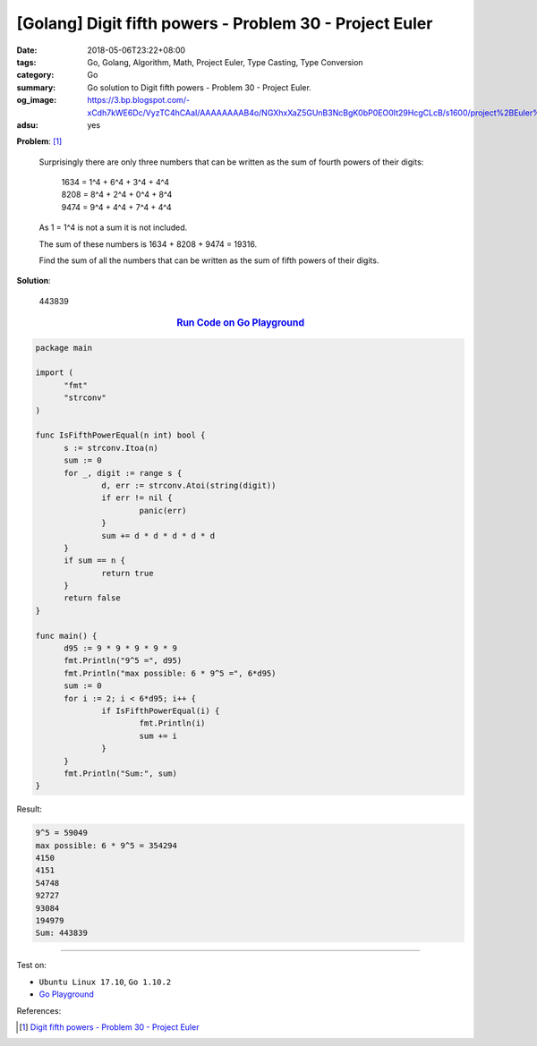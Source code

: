 [Golang] Digit fifth powers - Problem 30 - Project Euler
########################################################

:date: 2018-05-06T23:22+08:00
:tags: Go, Golang, Algorithm, Math, Project Euler, Type Casting, Type Conversion
:category: Go
:summary: Go solution to Digit fifth powers
          - Problem 30 - Project Euler.
:og_image: https://3.bp.blogspot.com/-xCdh7kWE6Dc/VyzTC4hCAaI/AAAAAAAAB4o/NGXhxXaZ5GUnB3NcBgK0bP0EO0It29HcgCLcB/s1600/project%2BEuler%2Bproblem30%2Bwith%2Banswer.png
:adsu: yes

**Problem**: [1]_

  Surprisingly there are only three numbers that can be written as the sum of
  fourth powers of their digits:

    | 1634 = 1^4 + 6^4 + 3^4 + 4^4
    | 8208 = 8^4 + 2^4 + 0^4 + 8^4
    | 9474 = 9^4 + 4^4 + 7^4 + 4^4

  As 1 = 1^4 is not a sum it is not included.

  The sum of these numbers is 1634 + 8208 + 9474 = 19316.

  Find the sum of all the numbers that can be written as the sum of fifth powers
  of their digits.


**Solution**:

  443839

.. rubric:: `Run Code on Go Playground <https://play.golang.org/p/TA-oxzQX4SB>`__
   :class: align-center

.. code-block:: go

  package main

  import (
  	"fmt"
  	"strconv"
  )

  func IsFifthPowerEqual(n int) bool {
  	s := strconv.Itoa(n)
  	sum := 0
  	for _, digit := range s {
  		d, err := strconv.Atoi(string(digit))
  		if err != nil {
  			panic(err)
  		}
  		sum += d * d * d * d * d
  	}
  	if sum == n {
  		return true
  	}
  	return false
  }

  func main() {
  	d95 := 9 * 9 * 9 * 9 * 9
  	fmt.Println("9^5 =", d95)
  	fmt.Println("max possible: 6 * 9^5 =", 6*d95)
  	sum := 0
  	for i := 2; i < 6*d95; i++ {
  		if IsFifthPowerEqual(i) {
  			fmt.Println(i)
  			sum += i
  		}
  	}
  	fmt.Println("Sum:", sum)
  }

Result:

.. code-block:: txt

  9^5 = 59049
  max possible: 6 * 9^5 = 354294
  4150
  4151
  54748
  92727
  93084
  194979
  Sum: 443839

.. adsu:: 2

----

Test on:

- ``Ubuntu Linux 17.10``, ``Go 1.10.2``
- `Go Playground`_

References:

.. [1] `Digit fifth powers - Problem 30 - Project Euler <https://projecteuler.net/problem=30>`_

.. _Go Playground: https://play.golang.org/
